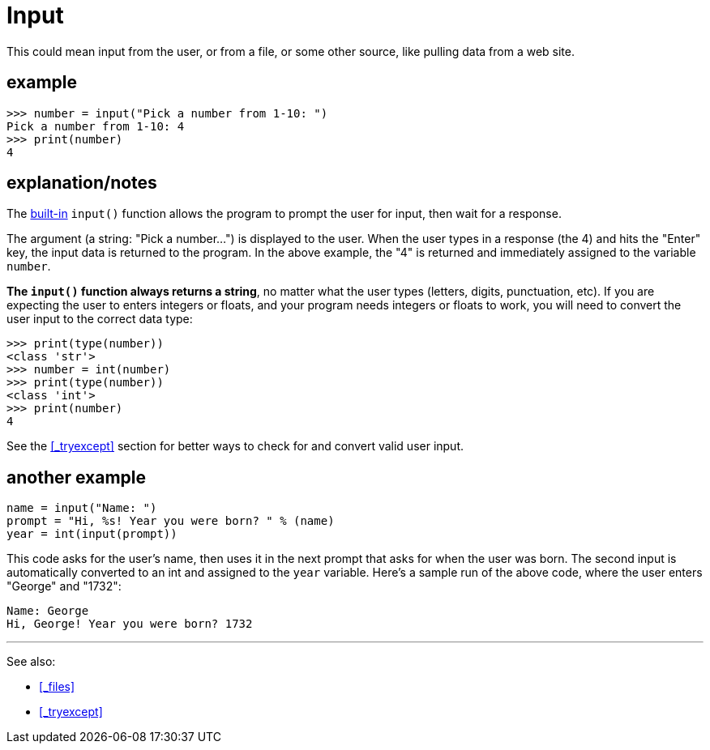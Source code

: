 
= Input

This could mean input from the user, or from a file, or some other source,
like pulling data from a web site.

== example

    >>> number = input("Pick a number from 1-10: ")
    Pick a number from 1-10: 4
    >>> print(number)
    4

== explanation/notes

The <<_functions_builtin,built-in>> `input()` function allows the program to prompt the user for
input, then wait for a response. 

The argument (a string: "Pick a number...") is displayed to the 
user. When the user types in a response (the 4) and hits the "Enter" key, the input data
is returned to the program. In the above example, the "4" is returned and
immediately assigned to the variable `number`.

**The `input()` function always returns a string**, no matter what the
user types (letters, digits, punctuation, etc). If you are expecting the
user to enters integers or floats, and your program needs integers or 
floats to work, you will need to convert the user input to the correct data type:

    >>> print(type(number))
    <class 'str'>
    >>> number = int(number)
    >>> print(type(number))
    <class 'int'>
    >>> print(number)
    4

See the <<_tryexcept>> section for better ways to check for and convert
valid user input.

== another example

[source,python]
----
name = input("Name: ")
prompt = "Hi, %s! Year you were born? " % (name)
year = int(input(prompt))
----

This code asks for the user's name, then uses it in the next prompt
that asks for when the user was born. The second input is automatically
converted to an int and assigned to the `year` variable. Here's a
sample run of the above code, where the user enters "George" and "1732":

    Name: George
    Hi, George! Year you were born? 1732


---

See also:

- <<_files>>
- <<_tryexcept>>

